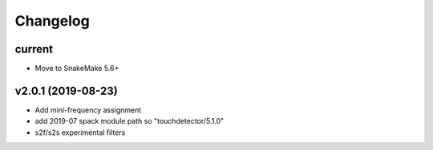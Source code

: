 Changelog
^^^^^^^^^

current
-------
* Move to SnakeMake 5.6+

v2.0.1 (2019-08-23)
-------------------
* Add mini-frequency assignment
* add 2019-07 spack module path so "touchdetector/5.1.0"
* s2f/s2s experimental filters
